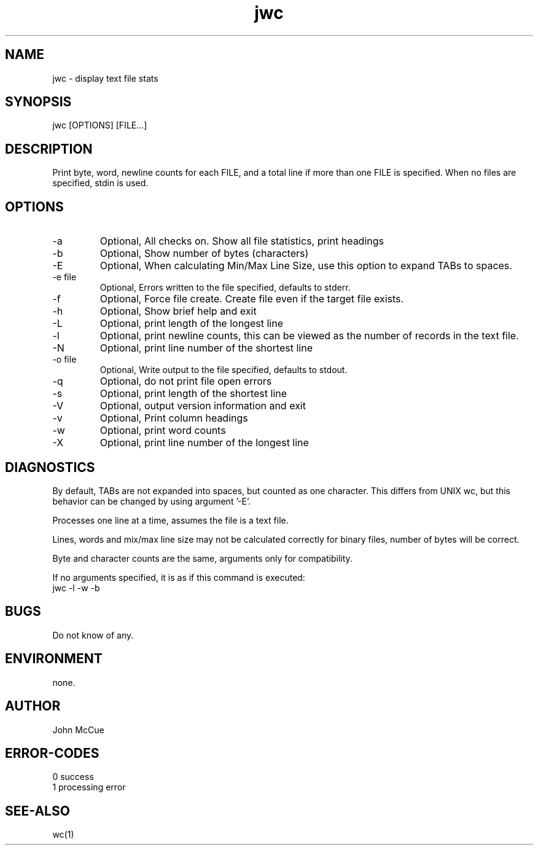 .\" 
.\" Copyright (c) 2003 2004 2005 ... 2016 2017 2018 
.\"     John McCue <jmccue@jmcunx.com>
.\" 
.\" Permission to use, copy, modify, and distribute this software for any
.\" purpose with or without fee is hereby granted, provided that the above
.\" copyright notice and this permission notice appear in all copies.
.\" 
.\" THE SOFTWARE IS PROVIDED "AS IS" AND THE AUTHOR DISCLAIMS ALL WARRANTIES
.\" WITH REGARD TO THIS SOFTWARE INCLUDING ALL IMPLIED WARRANTIES OF
.\" MERCHANTABILITY AND FITNESS. IN NO EVENT SHALL THE AUTHOR BE LIABLE FOR
.\" ANY SPECIAL, DIRECT, INDIRECT, OR CONSEQUENTIAL DAMAGES OR ANY DAMAGES
.\" WHATSOEVER RESULTING FROM LOSS OF USE, DATA OR PROFITS, WHETHER IN AN
.\" ACTION OF CONTRACT, NEGLIGENCE OR OTHER TORTIOUS ACTION, ARISING OUT OF
.\" OR IN CONNECTION WITH THE USE OR PERFORMANCE OF THIS SOFTWARE.
.\" 
.TH jwc 1 "$Date: 2018/03/07 22:36:05 $" "JMC" "User Commands"
.SH NAME
jwc - display text file stats
.SH SYNOPSIS
jwc [OPTIONS] [FILE...]
.SH DESCRIPTION
Print byte, word, newline counts for each FILE, and
a total line if more than one FILE is specified.
When no files are specified, stdin is used.
.SH OPTIONS
.TP
-a
Optional, All checks on.  Show all file statistics, print headings
.TP
-b
Optional, Show number of bytes (characters) 
.TP
-E
Optional, When calculating Min/Max Line Size, use this option
to expand TABs to spaces.
.TP
-e file
Optional, Errors written to the file specified, defaults to stderr.
.TP
-f
Optional, Force file create.
Create file even if the target file exists.
.TP
-h
Optional, Show brief help and exit
.TP
-L
Optional, print length of the longest line
.TP
-l
Optional, print newline counts, this can be viewed as the number of
records in the text file.
.TP
-N
Optional, print line number of the shortest line
.TP
-o file
Optional, Write output to the file specified, defaults to stdout.
.TP
-q
Optional, do not print file open errors
.TP
-s
Optional, print length of the shortest line
.TP
-V
Optional, output version information and exit
.TP
-v
Optional, Print column headings
.TP
-w
Optional, print word counts
.TP
-X
Optional, print line number of the longest line

.SH DIAGNOSTICS
By default, TABs are not expanded into spaces, but counted as
one character. This differs from UNIX wc, but this behavior
can be changed by using argument '-E'.
.PP
Processes one line at a time, assumes the file is a text file.
.PP
Lines, words and mix/max line size may not be calculated correctly
for binary files, number of bytes will be correct.
.PP
Byte and character counts are the same, arguments only for
compatibility.
.PP
If no arguments specified, it is as if this
command is executed:
.nf
    jwc -l -w -b
.fi

.SH BUGS
Do not know of any.

.SH ENVIRONMENT
none.

.SH AUTHOR
John McCue

.SH ERROR-CODES
.nf
0 success
1 processing error
.fi

.SH SEE-ALSO
wc(1)

